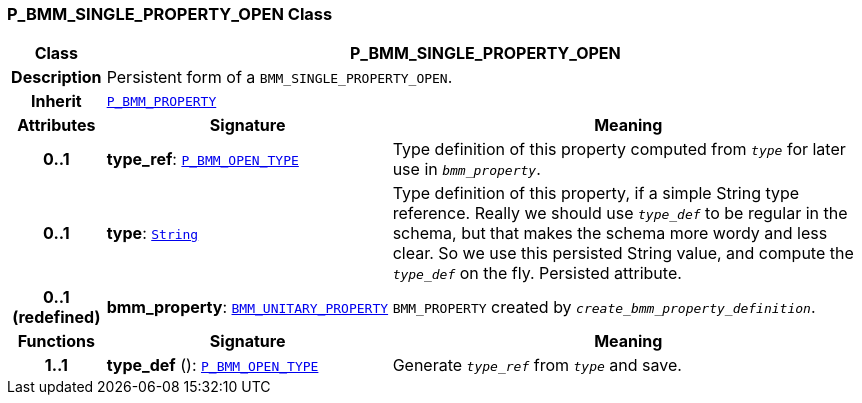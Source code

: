 === P_BMM_SINGLE_PROPERTY_OPEN Class

[cols="^1,3,5"]
|===
h|*Class*
2+^h|*P_BMM_SINGLE_PROPERTY_OPEN*

h|*Description*
2+a|Persistent form of a `BMM_SINGLE_PROPERTY_OPEN`.

h|*Inherit*
2+|`<<_p_bmm_property_class,P_BMM_PROPERTY>>`

h|*Attributes*
^h|*Signature*
^h|*Meaning*

h|*0..1*
|*type_ref*: `<<_p_bmm_open_type_class,P_BMM_OPEN_TYPE>>`
a|Type definition of this property computed from `_type_` for later use in `_bmm_property_`.

h|*0..1*
|*type*: `link:/releases/BASE/{lang_release}/foundation_types.html#_string_class[String^]`
a|Type definition of this property, if a simple String type reference. Really we should use `_type_def_` to be regular in the schema, but that makes the schema more wordy and less clear. So we use this persisted String value, and compute the `_type_def_` on the fly. Persisted attribute.

h|*0..1 +
(redefined)*
|*bmm_property*: `link:/releases/LANG/{lang_release}/bmm.html#_bmm_unitary_property_class[BMM_UNITARY_PROPERTY^]`
a|`BMM_PROPERTY` created by `_create_bmm_property_definition_`.
h|*Functions*
^h|*Signature*
^h|*Meaning*

h|*1..1*
|*type_def* (): `<<_p_bmm_open_type_class,P_BMM_OPEN_TYPE>>`
a|Generate `_type_ref_` from `_type_` and save.
|===
